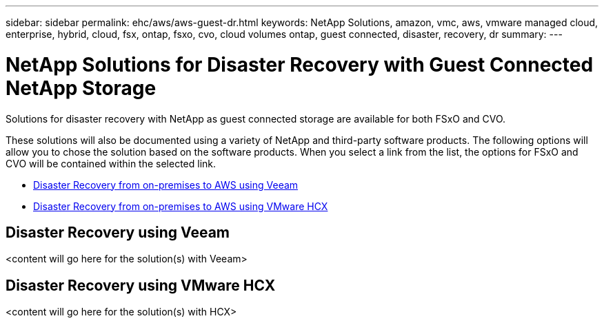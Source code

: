---
sidebar: sidebar
permalink: ehc/aws/aws-guest-dr.html
keywords: NetApp Solutions, amazon, vmc, aws, vmware managed cloud, enterprise, hybrid, cloud, fsx, ontap, fsxo, cvo, cloud volumes ontap, guest connected, disaster, recovery, dr
summary:
---

= NetApp Solutions for Disaster Recovery with Guest Connected NetApp Storage
:hardbreaks:
:nofooter:
:icons: font
:linkattrs:
:imagesdir: ./../../media/

[.lead]
Solutions for disaster recovery with NetApp as guest connected storage are available for both FSxO and CVO.

These solutions will also be documented using a variety of NetApp and third-party software products.  The following options will allow you to chose the solution based on the software products.  When you select a link from the list, the options for FSxO and CVO will be contained within the selected link.

* link:#veeam[Disaster Recovery from on-premises to AWS using Veeam]
* link:#hcx[Disaster Recovery from on-premises to AWS using VMware HCX]

[[veeam]]
== Disaster Recovery using Veeam

<content will go here for the solution(s) with Veeam>

[[hcx]]
== Disaster Recovery using VMware HCX

<content will go here for the solution(s) with HCX>
